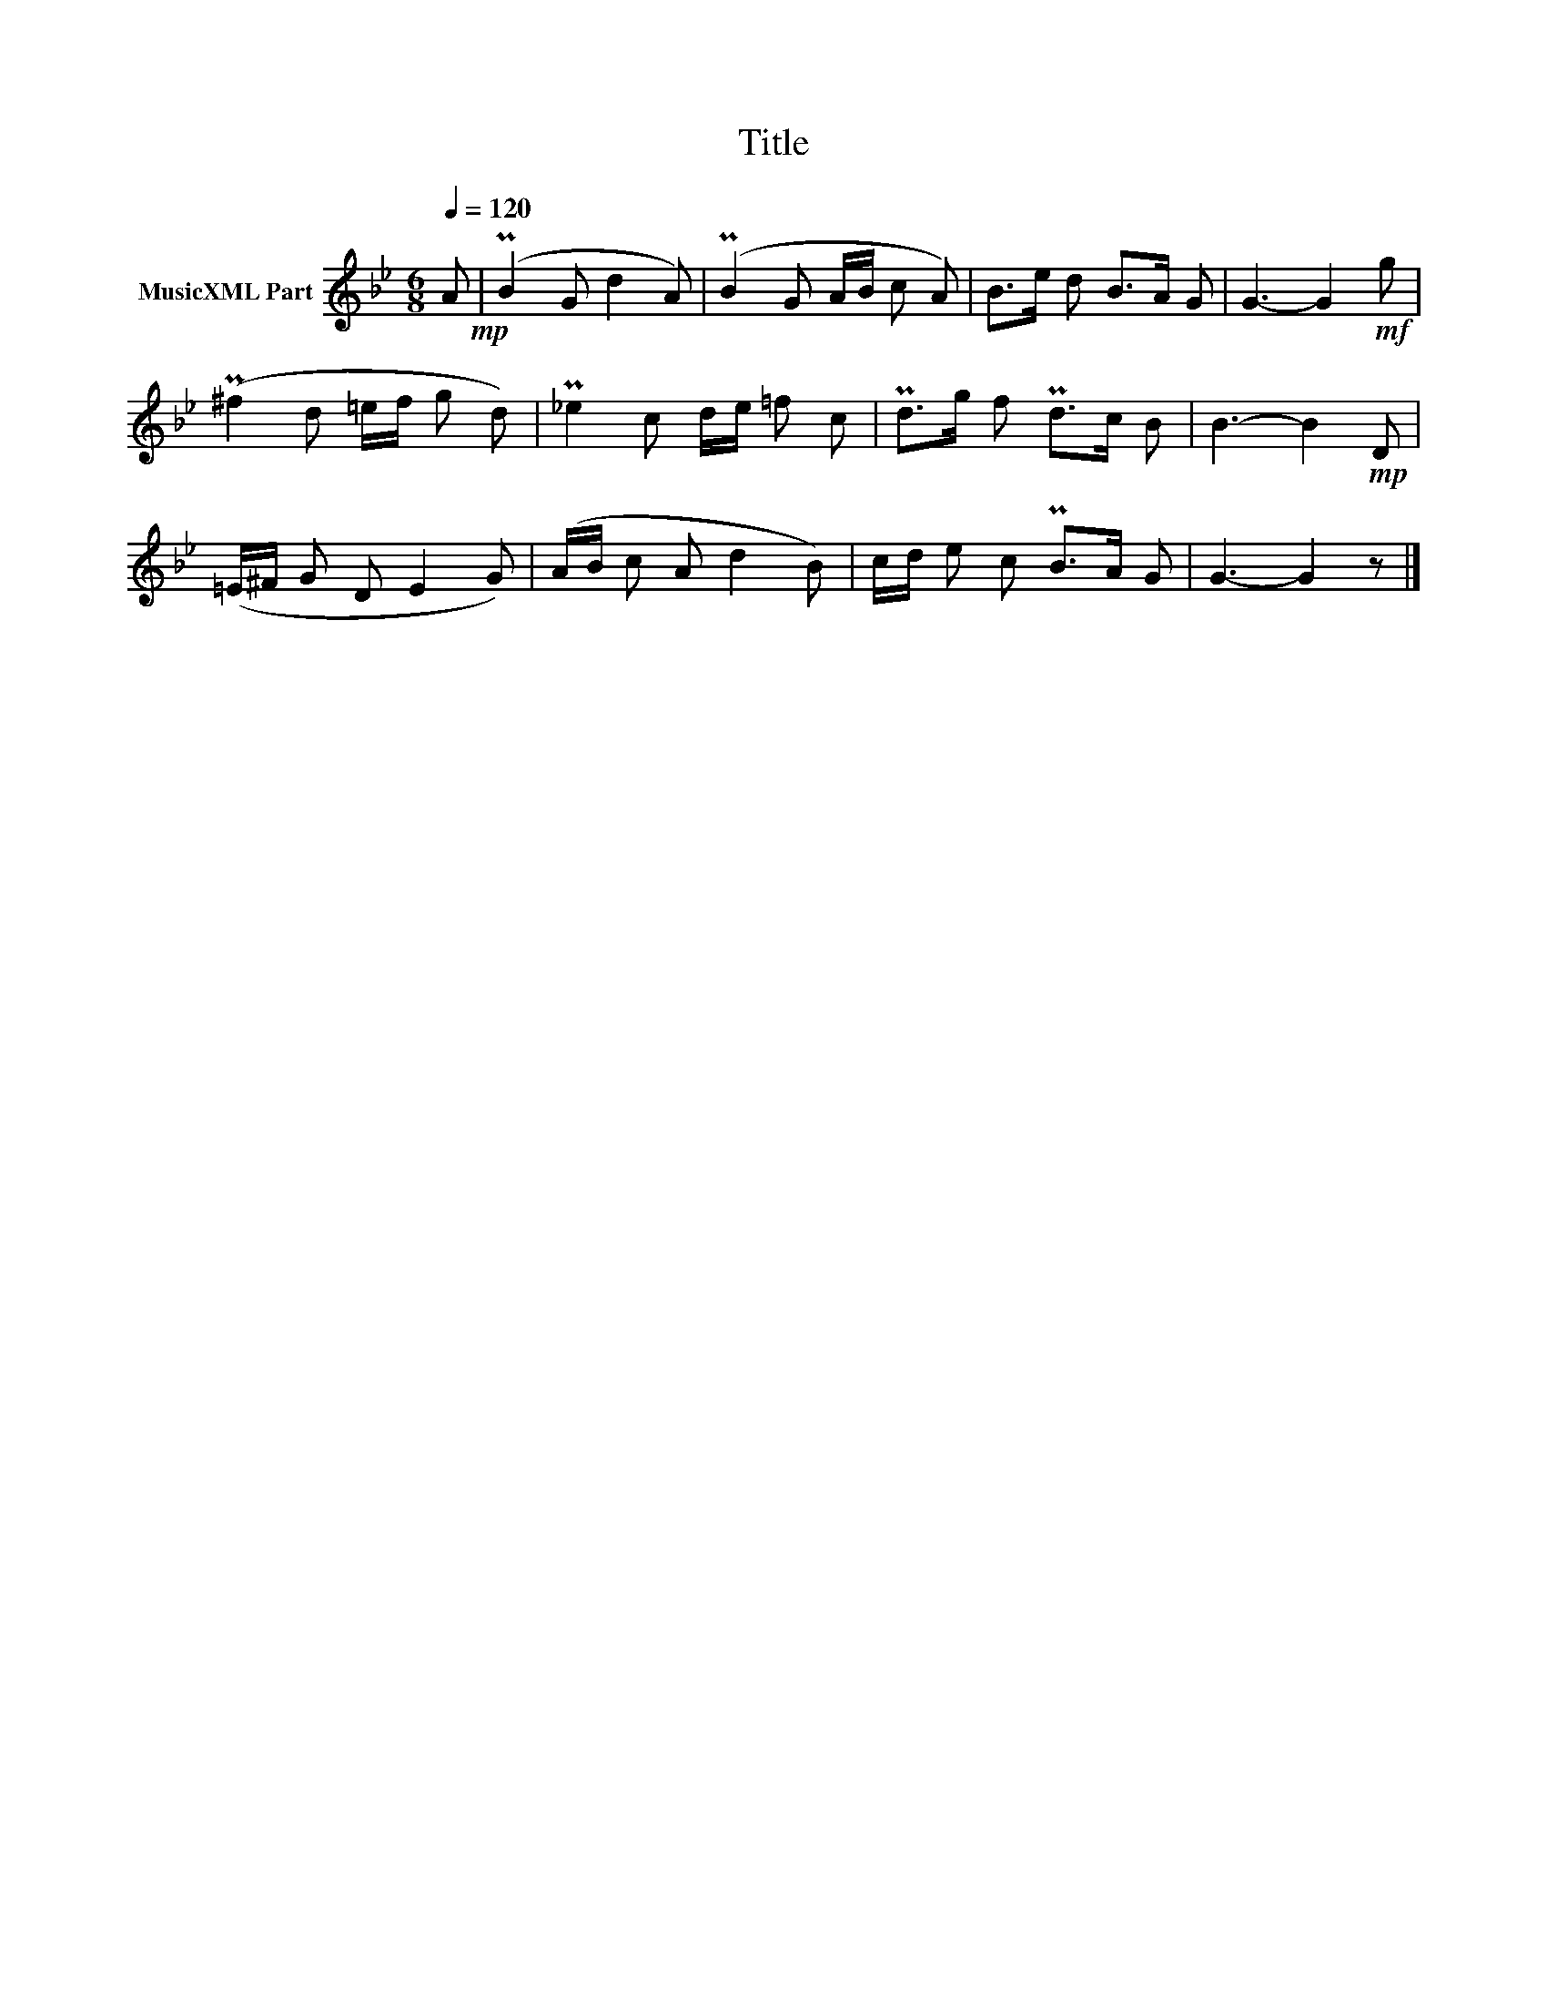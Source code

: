 X:193
T:Title
L:1/8
Q:1/4=120
M:6/8
I:linebreak $
K:Bb
V:1 treble nm="MusicXML Part"
V:1
 A!mp! | (PB2 G d2 A) | (PB2 G A/B/ c A) | B>e d B>A G | G3- G2!mf! g | (P^f2 d =e/f/ g d) | %6
 P_e2 c d/e/ =f c | Pd>g f Pd>c B | B3- B2!mp! D | (=E/^F/ G D E2 G) | (A/B/ c A d2 B) | %11
 c/d/ e c PB>A G | G3- G2 z |] %13
